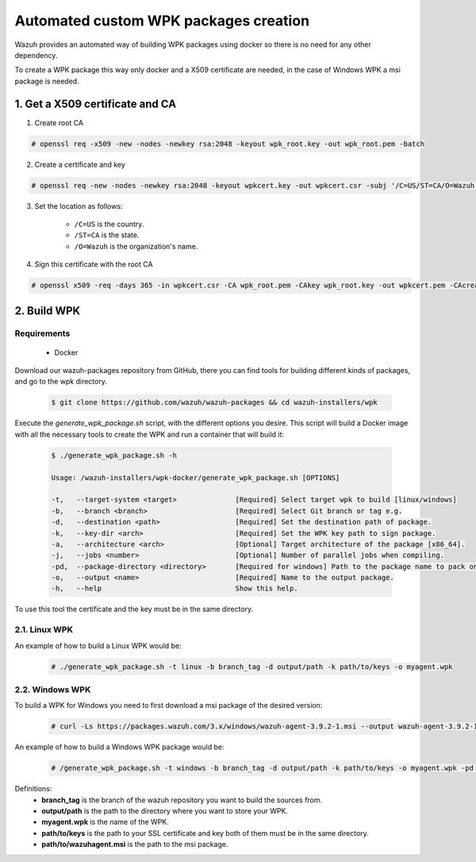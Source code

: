 .. Copyright (C) 2019 Wazuh, Inc.

.. _create-custom-wpk-automatically:

Automated custom WPK packages creation
=======================================

Wazuh provides an automated way of building WPK packages using docker so there is no need for any other dependency.

To create a WPK package this way only docker and a X509 certificate are needed, in the case of Windows WPK a msi package is needed.

1. Get a X509 certificate and CA
--------------------------------

1. Create root CA

.. code-block:: console

    # openssl req -x509 -new -nodes -newkey rsa:2048 -keyout wpk_root.key -out wpk_root.pem -batch

2. Create a certificate and key

.. code-block:: console

    # openssl req -new -nodes -newkey rsa:2048 -keyout wpkcert.key -out wpkcert.csr -subj '/C=US/ST=CA/O=Wazuh'

3. Set the location as follows:

    - ``/C=US`` is the country.
    - ``/ST=CA`` is the state.
    - ``/O=Wazuh`` is the organization's name.

4. Sign this certificate with the root CA

.. code-block:: console

    # openssl x509 -req -days 365 -in wpkcert.csr -CA wpk_root.pem -CAkey wpk_root.key -out wpkcert.pem -CAcreateserial

2. Build WPK
-------------

Requirements
^^^^^^^^^^^^

    * Docker

Download our wazuh-packages repository from GitHub, there you can find tools for building different kinds of packages, and go to the wpk directory.

  .. code-block:: console

    $ git clone https://github.com/wazuh/wazuh-packages && cd wazuh-installers/wpk

Execute the `generate_wpk_package.sh` script, with the different options you desire. This script will build a Docker image with all the necessary tools to create the WPK and run a container that will build it:

  .. code-block:: console

    $ ./generate_wpk_package.sh -h

    Usage: /wazuh-installers/wpk-docker/generate_wpk_package.sh [OPTIONS]

    -t,   --target-system <target>              [Required] Select target wpk to build [linux/windows]
    -b,   --branch <branch>                     [Required] Select Git branch or tag e.g.
    -d,   --destination <path>                  [Required] Set the destination path of package.
    -k,   --key-dir <arch>                      [Required] Set the WPK key path to sign package.
    -a,   --architecture <arch>                 [Optional] Target architecture of the package [x86_64].
    -j,   --jobs <number>                       [Optional] Number of parallel jobs when compiling.
    -pd,  --package-directory <directory>       [Required for windows] Path to the package name to pack on wpk.
    -o,   --output <name>                       [Required] Name to the output package.
    -h,   --help                                Show this help.

To use this tool the certificate and the key must be in the same directory.

2.1. Linux WPK
^^^^^^^^^^^^^^

An example of how to build a Linux WPK would be:

  .. code-block:: console

    # ./generate_wpk_package.sh -t linux -b branch_tag -d output/path -k path/to/keys -o myagent.wpk

2.2. Windows WPK
^^^^^^^^^^^^^^^^

To build a WPK for Windows you need to first download a msi package of the desired version:

  .. code-block:: console

    # curl -Ls https://packages.wazuh.com/3.x/windows/wazuh-agent-3.9.2-1.msi --output wazuh-agent-3.9.2-1.msi

An example of how to build a Windows WPK package would be:

  .. code-block:: console

    # /generate_wpk_package.sh -t windows -b branch_tag -d output/path -k path/to/keys -o myagent.wpk -pd path/to/wazuhagent.msi

Definitions:
    - **branch_tag** is the branch of the wazuh repository you want to build the sources from.
    - **output/path** is the path to the directory where you want to store your WPK.
    - **myagent.wpk** is the name of the WPK.
    - **path/to/keys** is the path to your SSL certificate and key both of them must be in the same directory.
    - **path/to/wazuhagent.msi** is the path to the msi package.

